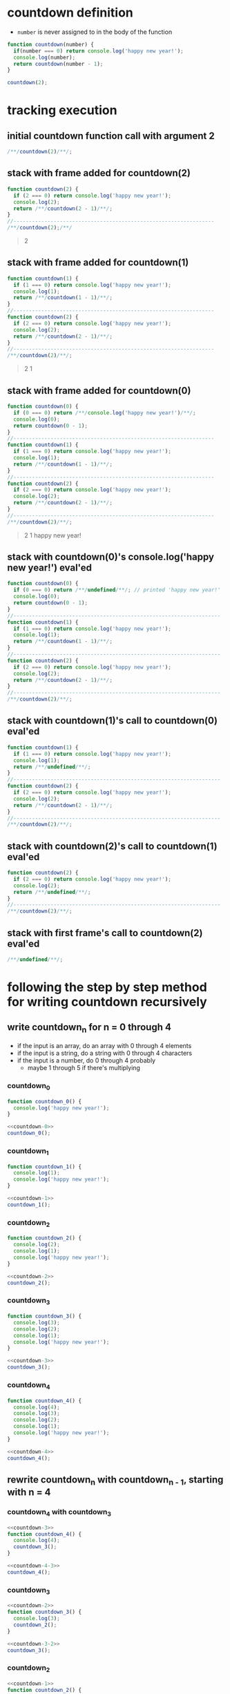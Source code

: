 * countdown definition
  + =number= is never assigned to in the body of the function
#+begin_src js :results output
  function countdown(number) {
    if(number === 0) return console.log('happy new year!');
    console.log(number);
    return countdown(number - 1);
  }

  countdown(2);
#+end_src

#+RESULTS:
: 2
: 1
: happy new year!

* tracking execution
** initial countdown function call with argument 2
#+begin_src js
/**/countdown(2)/**/;
#+end_src

#+RESULTS:

#+name: countdown-2
#+begin_quote
#+end_quote
** stack with frame added for countdown(2)
#+begin_src js :eval never
  function countdown(2) {
    if (2 === 0) return console.log('happy new year!');
    console.log(2);
    return /**/countdown(2 - 1)/**/;
  }
  //-----------------------------------------------------------------
  /**/countdown(2);/**/
#+end_src
#+begin_quote console
  2
#+end_quote
** stack with frame added for countdown(1)
#+begin_src js :eval never
  function countdown(1) {
    if (1 === 0) return console.log('happy new year!');
    console.log(1);
    return /**/countdown(1 - 1)/**/;
  }
  //-----------------------------------------------------------------
  function countdown(2) {
    if (2 === 0) return console.log('happy new year!');
    console.log(2);
    return /**/countdown(2 - 1)/**/;
  }
  //-----------------------------------------------------------------
  /**/countdown(2)/**/;
#+end_src
#+begin_quote console
  2
  1
#+end_quote
** stack with frame added for countdown(0)
#+begin_src js :eval never
  function countdown(0) {
    if (0 === 0) return /**/console.log('happy new year!')/**/;
    console.log(0);
    return countdown(0 - 1);
  }
  //-----------------------------------------------------------------
  function countdown(1) {
    if (1 === 0) return console.log('happy new year!');
    console.log(1);
    return /**/countdown(1 - 1)/**/;
  }
  //-----------------------------------------------------------------
  function countdown(2) {
    if (2 === 0) return console.log('happy new year!');
    console.log(2);
    return /**/countdown(2 - 1)/**/;
  }
  //-----------------------------------------------------------------
  /**/countdown(2)/**/;
#+end_src
#+begin_quote console
  2
  1
  happy new year!
#+end_quote
** stack with countdown(0)'s console.log('happy new year!') eval'ed
#+begin_src js :eval never
  function countdown(0) {
    if (0 === 0) return /**/undefined/**/; // printed 'happy new year!'
    console.log(0);
    return countdown(0 - 1);
  }
  //-------------------------------------------------------------------
  function countdown(1) {
    if (1 === 0) return console.log('happy new year!');
    console.log(1);
    return /**/countdown(1 - 1)/**/;
  }
  //-------------------------------------------------------------------
  function countdown(2) {
    if (2 === 0) return console.log('happy new year!');
    console.log(2);
    return /**/countdown(2 - 1)/**/;
  }
  //-------------------------------------------------------------------
  /**/countdown(2)/**/;
#+end_src
** stack with countdown(1)'s call to countdown(0) eval'ed
#+begin_src js :eval never
  function countdown(1) {
    if (1 === 0) return console.log('happy new year!');
    console.log(1);
    return /**/undefined/**/;
  }
  //-------------------------------------------------------------------
  function countdown(2) {
    if (2 === 0) return console.log('happy new year!');
    console.log(2);
    return /**/countdown(2 - 1)/**/;
  }
  //-------------------------------------------------------------------
  /**/countdown(2)/**/;
#+end_src
** stack with countdown(2)'s call to countdown(1) eval'ed
#+begin_src js :eval never
  function countdown(2) {
    if (2 === 0) return console.log('happy new year!');
    console.log(2);
    return /**/undefined/**/;
  }
  //-------------------------------------------------------------------
  /**/countdown(2)/**/;
#+end_src
** stack with first frame's call to countdown(2) eval'ed
#+begin_src js :eval never
  /**/undefined/**/;
#+end_src

* following the  step by step method for writing countdown recursively
** write countdown_n for n = 0 through 4
  + if the input is an array, do an array with 0 through 4 elements
  + if the input is a string, do a string with 0 through 4 characters
  + if the input is a number, do 0 through 4 probably
    + maybe 1 through 5 if there's multiplying
*** countdown_0
#+name: countdown-0
#+begin_src js :eval never :noweb yes
  function countdown_0() {
    console.log('happy new year!');
  }
#+end_src
#+begin_src js :noweb yes :results output
  <<countdown-0>>
  countdown_0();
#+end_src

#+RESULTS:
: happy new year!

*** countdown_1
#+name: countdown-1
#+begin_src js :eval never :noweb yes
  function countdown_1() {
    console.log(1);
    console.log('happy new year!');
  }
#+end_src
#+begin_src js :noweb yes :results output
  <<countdown-1>>
  countdown_1();
#+end_src

#+RESULTS:
: 1
: happy new year!

*** countdown_2
#+name: countdown-2
#+begin_src js :eval never :noweb yes
  function countdown_2() {
    console.log(2);
    console.log(1);
    console.log('happy new year!');
  }
#+end_src
#+begin_src js :noweb yes :results output
  <<countdown-2>>
  countdown_2();
#+end_src

#+RESULTS:
: 2
: 1
: happy new year!

*** countdown_3
#+name: countdown-3
#+begin_src js :eval never :noweb yes
  function countdown_3() {
    console.log(3);
    console.log(2);
    console.log(1);
    console.log('happy new year!');
  }
#+end_src
#+begin_src js :noweb yes :results output
  <<countdown-3>>
  countdown_3();
#+end_src

#+RESULTS:
: 3
: 2
: 1
: happy new year!

*** countdown_4
#+name: countdown-4
#+begin_src js :eval never :noweb yes
  function countdown_4() {
    console.log(4);
    console.log(3);
    console.log(2);
    console.log(1);
    console.log('happy new year!');
  }
#+end_src
#+begin_src js :noweb yes :results output
  <<countdown-4>>
  countdown_4();
#+end_src

#+RESULTS:
: 4
: 3
: 2
: 1
: happy new year!

** rewrite countdown_n with countdown_{n - 1}, starting with n = 4
*** countdown_4 with countdown_3
#+name: countdown-4-3
#+begin_src js :eval never :noweb yes
  <<countdown-3>>
  function countdown_4() {
    console.log(4);
    countdown_3();
  }
#+end_src
#+begin_src js :noweb yes :results output
  <<countdown-4-3>>
  countdown_4();
#+end_src

#+RESULTS:
: 4
: 3
: 2
: 1
: happy new year!

*** countdown_3
#+name: countdown-3-2
#+begin_src js :eval never :noweb yes
  <<countdown-2>>
  function countdown_3() {
    console.log(3);
    countdown_2();
  }
#+end_src
#+begin_src js :noweb yes :results output
  <<countdown-3-2>>
  countdown_3();
#+end_src

#+RESULTS:
: 3
: 2
: 1
: happy new year!

*** countdown_2
#+name: countdown-2-1
#+begin_src js :eval never :noweb yes
  <<countdown-1>>
  function countdown_2() {
    console.log(2);
    countdown_1();
  }
#+end_src
#+begin_src js :noweb yes :results output
  <<countdown-2-1>>
  countdown_2();
#+end_src

#+RESULTS:
: 2
: 1
: happy new year!

*** countdown_1
#+name: countdown-1-0
#+begin_src js :eval never :noweb yes
  <<countdown-0>>
  function countdown_1() {
    console.log(1);
    countdown_0();
  }
#+end_src
#+begin_src js :noweb yes :results output
  <<countdown-1-0>>
  countdown_1();
#+end_src

#+RESULTS:
: 1
: happy new year!

*** countdown_0
#+name: countdown-0-again
#+begin_src js :eval never :noweb yes
  function countdown_0() {
    console.log('happy new year!');
  }
#+end_src
#+begin_src js :noweb yes :results output
  <<countdown-0-again>>
  countdown_0();
#+end_src

#+RESULTS:
: happy new year!

** write the recursive version of countdown
#+name: countdown-n
#+begin_src js :eval never :noweb yes
  function countdown(number) {
    if(number === 0) return console.log('happy new year!');
    console.log(number);
    countdown(number - 1);
  }
#+end_src
#+begin_src js :noweb yes :results output
  <<countdown-n>>
  countdown(5);
#+end_src

#+RESULTS:
: 5
: 4
: 3
: 2
: 1
: happy new year!
